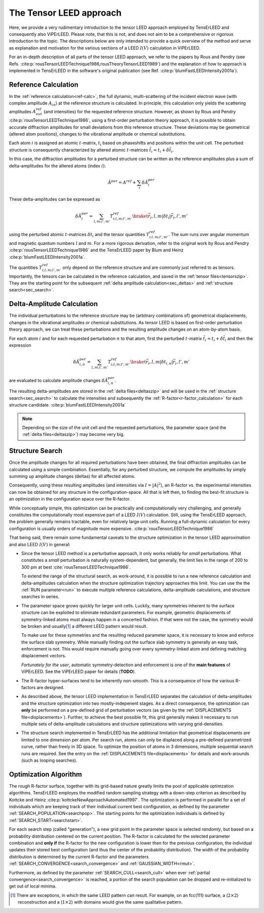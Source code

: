 .. _tensor_leed:

========================
The Tensor LEED approach
========================

Here, we provide a very rudimentary introduction to the tensor LEED
approach employed by TensErLEED and consequently also ViPErLEED.
Please note, that this is not, and does not aim to be a comprehensive or rigorous 
introduction to the topic.
The descriptions below are only intended to provide a quick overview of 
the method and serve as explanation and motivation for the various sections of 
a LEED :math:`I(V)` calculation in ViPErLEED.

For an in-depth description of all parts of the tensor LEED approach, we refer to the 
papers by Rous and Pendry (see Refs. :cite:p:`rousTensorLEEDTechnique1986,rousTheoryTensorLEED1989`)
and the explanation of how to approach is implemented in TensErLEED in 
the software's original publication (see Ref. :cite:p:`blumFastLEEDIntensity2001a`).

Reference Calculation
=====================

In the :ref:`reference calculation<ref-calc>`,
the full dynamic, multi-scattering of the 
incident electron wave (with complex amplitude :math:`A_{in}`) at the reference 
structure is calculated. 
In principle, this calculation only yields the scattering amplitudes
:math:`A_{out}^{ref}` (and intensities) for the requested reference structure.
However, as shown by Rous and Pendry :cite:p:`rousTensorLEEDTechnique1986`, 
using a first-order perturbation theory approach, it is possible to obtain
accurate diffraction amplitudes for small deviations from this reference structure.
These deviations may be geometrical (altered atom positions), changes to 
the vibrational amplitude or chemical substitutions.

Each atom :math:`i` is assigned
an atomic :math:`t`-matrix, :math:`t_i` based on phaseshifts and positions within the unit cell.
The perturbed structure is consequently characterized by altered atomic 
:math:`t`-matrices :math:`\tilde{t_i} = t_i + \delta \tilde{t_i}`.

In this case, the diffraction amplitudes for a perturbed structure can be written 
as the reference amplitudes plus a sum of delta-amplitudes for the 
altered atoms (index :math:`i`):

.. math:: 

    \tilde{A}^{per} = A^{ref} + \sum_{i} \delta \tilde{A}_{i}^{per}

These delta-amplitudes can be expressed as 

.. math:: 

    \delta \tilde{A}_{i}^{per} = \sum_{l,m;l',m'} T^{ref}_{i;l,m;l',m'} \braket{\vec{r_i},l,m| \delta t_i |\vec{r_i},l',m'}

using the perturbed atomic :math:`t`-matrices :math:`\delta t_i` and the
tensor quantities :math:`T^{ref}_{i;l,m;l',m'}`. The sum runs over angular 
momentum and magnetic quantum numbers :math:`l` and :math:`m`.
For a more rigorous derivation, refer to the original work by Rous and Pendry 
:cite:p:`rousTensorLEEDTechnique1986` and the TensErLEED paper by Blum and 
Heinz :cite:p:`blumFastLEEDIntensity2001a`.

The quantities :math:`T^{ref}_{i;l,m;l',m'}` only depend on the reference structure
and are commonly just referred to as tensors.
Importantly, the tensors can be calculated in the reference calculation, 
and saved in the :ref:`tensor files<tensorszip>`. 
They are the starting point for the subsequent :ref:`delta amplitude calculation<sec_deltas>`
and :ref:`structure search<sec_search>`.


Delta-Amplitude Calculation
===========================

The individual perturbations to the reference structure may be (arbitrary combinations of) geometrical  displacements, changes in the vibrational amplitudes or chemical substitutions.
As tensor LEED is based on first-order perturbation theory approach, we can treat these perturbations and the resulting amplitude changes on an atom-by-atom basis.

For each
atom :math:`i` and for each requested perturbation :math:`n` to that atom,
first the perturbed :math:`t`-matrix :math:`\tilde{t_i} = t_i + \delta \tilde{t_i}` and then the 
expression

.. math:: 

    \delta \tilde{A}_{i,n}^{per} = \sum_{l,m;l',m'} T^{ref}_{i;l,m;l',m'} \braket{\vec{r_i},l,m| \delta t_{i,n} |\vec{r_i},l',m'}

are evaluated to calculate amplitude changes :math:`\delta \tilde{A}_{i,n}^{per}`.

The resulting delta-amplitudes are stored in the :ref:`delta files<deltaszip>`
and will be used in the :ref:`structure search<sec_search>` to calculate
the intensities and subsequently the :ref:`R-factor<r-factor_calculation>` 
for each structure candidate. :cite:p:`blumFastLEEDIntensity2001a`

.. note:: 
    Depending on the size of the unit cell and the requested perturbations,
    the parameter space (and the :ref:`delta files<deltaszip>`) may become
    very big.

.. _tensor_leed_search:

Structure Search
================

Once the amplitude changes for all required perturbations have been obtained,
the final diffraction amplitudes can be calculated using a simple combination.
Essentially, for any perturbed structure, we compute the amplitudes by 
simply summing up amplitude changes (deltas) for all affected atoms.

Consequently, using these resulting amplitudes (and intensities via :math:`I = |A|^2`), 
an R-factor vs. the experimental intensities can now be obtained for any
structure in the configuration-space. 
All that is left then, to finding the best-fit structure is an optimization
in the configuration space over the R-factor.

While conceptually simple, this optimization can be practically and computationally 
very challenging, and generally constitutes the computationally most expensive
part of a LEED :math:`I(V)` calculation. Still, using the TensErLEED approach,
the problem generally remains tractable, even for relatively large unit cells.
Running a full-dynamic calculation for every configuration is usually orders
of magnitude more expensive. :cite:p:`rousTensorLEEDTechnique1986`

That being said, there remain some fundamental caveats to the structure optimization 
in the tensor LEED approximation and also LEED :math:`I(V)` in general:

-   Since the tensor LEED method is a perturbative approach, it only works reliably for
    *small* perturbations.
    What constitutes a *small* perturbation is naturally system-dependent, but 
    generally, the limit lies in the range of 200 to 300 pm at best :cite:`rousTensorLEEDTechnique1986`.

    To extend the range of the structural search, as work-around, it is possible to run a new reference calculation and delta-amplitudes calculation when the structure optimization trajectory approaches this limit.
    You can use the the :ref:`RUN parameter<run>`
    to execute multiple reference calculations, delta-amplitude calculations,
    and structure searches in series.

-   The parameter space grows quickly for larger unit cells.
    Luckily, many symmetries inherent to the surface structure can be exploited to eliminate redundant parameters.
    For example, geometric displacements of symmetry-linked atoms must always happen in a concerted fashion.
    If that were not the case, the symmetry would be broken and usually\ [1]_ a different LEED pattern would result.

    To make use for these symmetries and the resulting reduced parameter space, it is necessary to know and enforce the surface slab symmetry.
    While manually finding out the surface slab symmetry is generally an easy task, enforcement is not.
    This would require manually going over every symmetry-linked atom and defining matching displacement vectors.

    *Fortunately for the user*, automatic symmetry-detection and enforcement is one of the **main features** of ViPErLEED.
    See the ViPErLEED paper for details (**TODO**).

-   The R-factor hyper-surfaces tend to be inherently non-smooth. This is 
    a consequence of how the various R-factors are designed.

-   As described above, the tensor LEED implementation in TensErLEED separates the calculation of delta-amplitudes and the structure optimization into two mostly-indepenent stages.
    As a direct consequence, the optimization can **only** be performed on a pre-defined grid of perturbation vectors (as given by the :ref:`DISPLACEMENTS file<displacements>`).
    Further, to achieve the best possible fit, this grid
    generally makes it necessary to run multiple sets of delta-amplitude
    calculations and structure optimizations with varying grid-densities.

-   The structure search implemented in TensErLEED has the additional limitation that geometrical displacements are limited to one dimension per atom.
    Per search run, atoms can only be displaced along a pre-defined parametrized curve, rather than freely in 3D space.
    To optimize the position of atoms in 3 dimensions, multiple sequential search runs are required.
    See the entry on the :ref:`DISPLACEMENTS file<displacements>` for details and work-arounds (such as looping searches).

Optimization Algorithm
======================

.. _optimization_algorithm:

The rough R-factor surface, together with its grid-based nature greatly limits the pool of applicable optimzation algorithms.
TensErLEED employes the modified random sampling strategy with a down-step criterion as described by Kottcke and Heinz :cite:p:`kottckeNewApproachAutomated1997`.
The optimization is performed in parallel for a set of individuals which are keeping track of their individual current best configuration, as defined by the parameter :ref:`SEARCH_POPULATION<searchpop>`.
The starting points for the optimization individuals is defined by :ref:`SEARCH_START<searchstart>`.

For each search step (called "generation"), a new grid point in the parameter space is selected *randomly*, but based on a probability distribution centered on the current position.
The R-factor is calculated for the selected parameter combination and **only if** the R-factor for the new configuration is lower then for the previous configuration, the individual updates their stored best configuration (and thus the center of the probability distribution).
The width of the probability distribution is determined by the current R-factor and the parameters :ref:`SEARCH_CONVERGENCE<search_convergence>`  and :ref:`GAUSSIAN_WIDTH<rmut>`.

Furthermore, as defined by the parameter :ref:`SEARCH_CULL<search_cull>` when ever :ref:`partial convergence<search_convergence>` is reached, a portion of the search population can be dropped and re-initialized to get out of local minima.


.. [1] There are exceptions, in which the same LEED pattern can result. For example, on an fcc(111) surface, a (:math:`2\times2`) reconstruction and a (:math:`1\times2`) with domains would give the same qualitative pattern.
